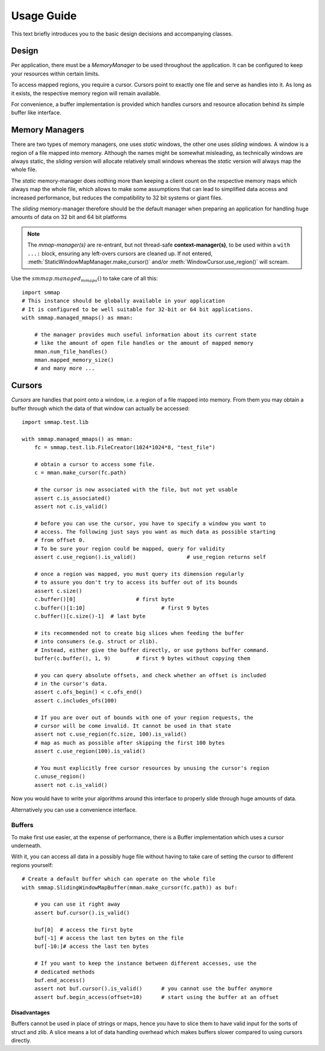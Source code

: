 .. _tutorial-label:

###########
Usage Guide
###########
This text briefly introduces you to the basic design decisions and accompanying classes.

Design
======
Per application, there must be a *MemoryManager* to be used throughout the application.
It can be configured to keep your resources within certain limits.

To access mapped regions, you require a cursor. Cursors point to exactly one file and serve as handles into it.
As long as it exists, the respective memory region will remain available.

For convenience, a buffer implementation is provided which handles cursors and resource allocation
behind its simple buffer like interface.


Memory Managers
================
There are two types of memory managers, one uses *static* windows, the other one uses *sliding* windows.
A window is a region of a file mapped into memory. Although the names might be somewhat misleading,
as technically windows are always static, the *sliding* version will allocate relatively small windows
whereas the *static* version will always map the whole file.

The *static* memory-manager does nothing more than keeping a client count on the respective memory maps
which always map the whole file, which allows to make some assumptions that can lead to simplified
data access and increased performance, but reduces the compatibility to 32 bit systems or giant files.

The *sliding* memory-manager therefore should be the default manager when preparing an application
for handling huge amounts of data on 32 bit and 64 bit platforms

.. Note::
    The *mmap-manager(s)* are re-entrant, but not thread-safe **context-manager(s)**,
    to be used within a ``with ...:`` block, ensuring any left-overs cursors are cleaned up.
    If not entered, :meth:`StaticWindowMapManager.make_cursor()` and/or
    :meth:`WindowCursor.use_region()` will scream.


Use the :math:`smmap.managed_mmaps()` to take care of all this::

    import smmap
    # This instance should be globally available in your application
    # It is configured to be well suitable for 32-bit or 64 bit applications.
    with smmap.managed_mmaps() as mman:

        # the manager provides much useful information about its current state
        # like the amount of open file handles or the amount of mapped memory
        mman.num_file_handles()
        mman.mapped_memory_size()
        # and many more ...


Cursors
========
*Cursors* are handles that point onto a window, i.e. a region of a file mapped into memory. From them you may obtain a buffer through which the data of that window can actually be accessed::

    import smmap.test.lib

    with smmap.managed_mmaps() as mman:
        fc = smmap.test.lib.FileCreator(1024*1024*8, "test_file")

        # obtain a cursor to access some file.
        c = mman.make_cursor(fc.path)

        # the cursor is now associated with the file, but not yet usable
        assert c.is_associated()
        assert not c.is_valid()

        # before you can use the cursor, you have to specify a window you want to
        # access. The following just says you want as much data as possible starting
        # from offset 0.
        # To be sure your region could be mapped, query for validity
        assert c.use_region().is_valid()		# use_region returns self

        # once a region was mapped, you must query its dimension regularly
        # to assure you don't try to access its buffer out of its bounds
        assert c.size()
        c.buffer()[0]			# first byte
        c.buffer()[1:10]			# first 9 bytes
        c.buffer()[c.size()-1] 	# last byte

        # its recommended not to create big slices when feeding the buffer
        # into consumers (e.g. struct or zlib).
        # Instead, either give the buffer directly, or use pythons buffer command.
        buffer(c.buffer(), 1, 9)	# first 9 bytes without copying them

        # you can query absolute offsets, and check whether an offset is included
        # in the cursor's data.
        assert c.ofs_begin() < c.ofs_end()
        assert c.includes_ofs(100)

        # If you are over out of bounds with one of your region requests, the
        # cursor will be come invalid. It cannot be used in that state
        assert not c.use_region(fc.size, 100).is_valid()
        # map as much as possible after skipping the first 100 bytes
        assert c.use_region(100).is_valid()

        # You must explicitly free cursor resources by unusing the cursor's region
        c.unuse_region()
        assert not c.is_valid()


Now you would have to write your algorithms around this interface to properly slide through huge amounts of data.

Alternatively you can use a convenience interface.


========
Buffers
========
To make first use easier, at the expense of performance, there is a Buffer implementation
which uses a cursor underneath.

With it, you can access all data in a possibly huge file
without having to take care of setting the cursor to different regions yourself::

    # Create a default buffer which can operate on the whole file
    with smmap.SlidingWindowMapBuffer(mman.make_cursor(fc.path)) as buf:

        # you can use it right away
        assert buf.cursor().is_valid()

        buf[0]	# access the first byte
        buf[-1]	# access the last ten bytes on the file
        buf[-10:]# access the last ten bytes

        # If you want to keep the instance between different accesses, use the
        # dedicated methods
        buf.end_access()
        assert not buf.cursor().is_valid()	# you cannot use the buffer anymore
        assert buf.begin_access(offset=10)	# start using the buffer at an offset


Disadvantages
--------------
Buffers cannot be used in place of strings or maps, hence you have to slice them to have valid
input for the sorts of struct and zlib.
A slice means a lot of data handling overhead which makes buffers slower compared to using cursors directly.

